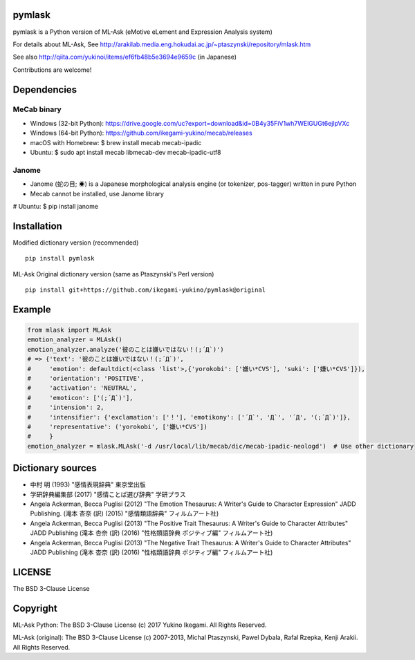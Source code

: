 pymlask
===================

|travis| |coveralls| |pyversion| |version| |license|

pymlask is a Python version of ML-Ask (eMotive eLement and Expression Analysis system)

For details about ML-Ask, See http://arakilab.media.eng.hokudai.ac.jp/~ptaszynski/repository/mlask.htm

See also http://qiita.com/yukinoi/items/ef6fb48b5e3694e9659c (in Japanese)

Contributions are welcome!

Dependencies
==============
MeCab binary
-------------

* Windows (32-bit Python): https://drive.google.com/uc?export=download&id=0B4y35FiV1wh7WElGUGt6ejlpVXc
* Windows (64-bit Python): https://github.com/ikegami-yukino/mecab/releases
* macOS with Homebrew: $ brew install mecab mecab-ipadic
* Ubuntu: $ sudo apt install mecab libmecab-dev mecab-ipadic-utf8

Janome 
-------------
* Janome (蛇の目; ◉) is a Japanese morphological analysis engine (or tokenizer, pos-tagger) written in pure Python
* Mecab cannot be installed, use Janome library
# Ubuntu: $ pip install janome 


Installation
==============
Modified dictionary version (recommended)

::

 pip install pymlask

ML-Ask Original dictionary version (same as Ptaszynski's Perl version)

::

 pip install git+https://github.com/ikegami-yukino/pymlask@original

Example
===========

.. code:: python

 from mlask import MLAsk
 emotion_analyzer = MLAsk()
 emotion_analyzer.analyze('彼のことは嫌いではない！(;´Д`)')
 # => {'text': '彼のことは嫌いではない！(;´Д`)',
 #     'emotion': defaultdict(<class 'list'>,{'yorokobi': ['嫌い*CVS'], 'suki': ['嫌い*CVS']}),
 #     'orientation': 'POSITIVE',
 #     'activation': 'NEUTRAL',
 #     'emoticon': ['(;´Д`)'],
 #     'intension': 2,
 #     'intensifier': {'exclamation': ['！'], 'emotikony': ['´Д`', 'Д`', '´Д', '(;´Д`)']},
 #     'representative': ('yorokobi', ['嫌い*CVS'])
 #     }
 emotion_analyzer = mlask.MLAsk('-d /usr/local/lib/mecab/dic/mecab-ipadic-neologd')  # Use other dictionary

Dictionary sources
====================
* 中村 明 (1993) "感情表現辞典" 東京堂出版
* 学研辞典編集部 (2017) "感情ことば選び辞典" 学研プラス
* Angela Ackerman, Becca Puglisi (2012) "The Emotion Thesaurus: A Writer's Guide to Character Expression" JADD Publishing. (滝本 杏奈 (訳) (2015) "感情類語辞典" フィルムアート社)
* Angela Ackerman, Becca Puglisi (2013) "The Positive Trait Thesaurus: A Writer's Guide to Character Attributes" JADD Publishing (滝本 杏奈 (訳) (2016) "性格類語辞典 ポジティブ編" フィルムアート社)
* Angela Ackerman, Becca Puglisi (2013) "The Negative Trait Thesaurus: A Writer's Guide to Character Attributes" JADD Publishing (滝本 杏奈 (訳) (2016) "性格類語辞典 ポジティブ編" フィルムアート社)

LICENSE
=========

The BSD 3-Clause License


Copyright
=============

ML-Ask Python: The BSD 3-Clause License
(c) 2017 Yukino Ikegami. All Rights Reserved.

ML-Ask (original): The BSD 3-Clause License
(c) 2007-2013, Michal Ptaszynski, Pawel Dybala, Rafal Rzepka, Kenji Arakii. All Rights Reserved.

.. |travis| image:: https://travis-ci.org/ikegami-yukino/pymlask.svg?branch=master
    :target: https://travis-ci.org/ikegami-yukino/pymlask
    :alt: travis-ci.org

.. |coveralls| image:: https://coveralls.io/repos/ikegami-yukino/pymlask/badge.png
    :target: https://coveralls.io/r/ikegami-yukino/pymlask
    :alt: coveralls.io

.. |pyversion| image:: https://img.shields.io/pypi/pyversions/pymlask.svg

.. |version| image:: https://img.shields.io/pypi/v/pymlask.svg
    :target: http://pypi.python.org/pypi/pymlask/
    :alt: latest version

.. |license| image:: https://img.shields.io/pypi/l/mlask.svg
    :target: http://pypi.python.org/pypi/mlask/
    :alt: license
